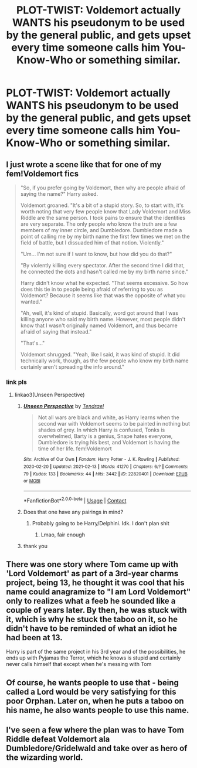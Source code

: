 #+TITLE: PLOT-TWIST: Voldemort actually WANTS his pseudonym to be used by the general public, and gets upset every time someone calls him You-Know-Who or something similar.

* PLOT-TWIST: Voldemort actually WANTS his pseudonym to be used by the general public, and gets upset every time someone calls him You-Know-Who or something similar.
:PROPERTIES:
:Author: maxart2001
:Score: 66
:DateUnix: 1613296466.0
:DateShort: 2021-Feb-14
:FlairText: Prompt
:END:

** I just wrote a scene like that for one of my fem!Voldemort fics

#+begin_quote
  "So, if you prefer going by Voldemort, then why are people afraid of saying the name?" Harry asked.

  Voldemort groaned. "It's a bit of a stupid story. So, to start with, it's worth noting that very few people know that Lady Voldemort and Miss Riddle are the same person. I took pains to ensure that the identities are very separate. The only people who know the truth are a few members of my inner circle, and Dumbledore. Dumbledore made a point of calling me by my birth name the first few times we met on the field of battle, but I dissuaded him of that notion. Violently."

  "Um... I'm not sure if I want to know, but how did you do that?"

  "By violently killing every spectator. After the second time I did that, he connected the dots and hasn't called me by my birth name since."

  Harry didn't know what he expected. "That seems excessive. So how does this tie in to people being afraid of referring to you as Voldemort? Because it seems like that was the opposite of what you wanted."

  "Ah, well, it's kind of stupid. Basically, word got around that I was killing anyone who said my birth name. However, most people didn't know that I wasn't originally named Voldemort, and thus became afraid of saying that instead."

  "That's..."

  Voldemort shrugged. "Yeah, like I said, it was kind of stupid. It did technically work, though, as the few people who know my birth name certainly aren't spreading the info around."
#+end_quote
:PROPERTIES:
:Author: Tenebris-Umbra
:Score: 36
:DateUnix: 1613311327.0
:DateShort: 2021-Feb-14
:END:

*** link pls
:PROPERTIES:
:Author: Sabita_Densu
:Score: 3
:DateUnix: 1613322004.0
:DateShort: 2021-Feb-14
:END:

**** linkao3(Unseen Perspective)
:PROPERTIES:
:Author: Tenebris-Umbra
:Score: 5
:DateUnix: 1613330008.0
:DateShort: 2021-Feb-14
:END:

***** [[https://archiveofourown.org/works/22820401][*/Unseen Perspective/*]] by [[https://www.archiveofourown.org/users/Tendrael/pseuds/Tendrael][/Tendrael/]]

#+begin_quote
  Not all wars are black and white, as Harry learns when the second war with Voldemort seems to be painted in nothing but shades of grey. In which Harry is confused, Tonks is overwhelmed, Barty is a genius, Snape hates everyone, Dumbledore is trying his best, and Voldemort is having the time of her life. fem!Voldemort
#+end_quote

^{/Site/:} ^{Archive} ^{of} ^{Our} ^{Own} ^{*|*} ^{/Fandom/:} ^{Harry} ^{Potter} ^{-} ^{J.} ^{K.} ^{Rowling} ^{*|*} ^{/Published/:} ^{2020-02-20} ^{*|*} ^{/Updated/:} ^{2021-02-13} ^{*|*} ^{/Words/:} ^{41270} ^{*|*} ^{/Chapters/:} ^{6/?} ^{*|*} ^{/Comments/:} ^{79} ^{*|*} ^{/Kudos/:} ^{133} ^{*|*} ^{/Bookmarks/:} ^{44} ^{*|*} ^{/Hits/:} ^{3442} ^{*|*} ^{/ID/:} ^{22820401} ^{*|*} ^{/Download/:} ^{[[https://archiveofourown.org/downloads/22820401/Unseen%20Perspective.epub?updated_at=1613234327][EPUB]]} ^{or} ^{[[https://archiveofourown.org/downloads/22820401/Unseen%20Perspective.mobi?updated_at=1613234327][MOBI]]}

--------------

*FanfictionBot*^{2.0.0-beta} | [[https://github.com/FanfictionBot/reddit-ffn-bot/wiki/Usage][Usage]] | [[https://www.reddit.com/message/compose?to=tusing][Contact]]
:PROPERTIES:
:Author: FanfictionBot
:Score: 3
:DateUnix: 1613330024.0
:DateShort: 2021-Feb-14
:END:


***** Does that one have any pairings in mind?
:PROPERTIES:
:Author: VivianDupuis
:Score: 2
:DateUnix: 1613331425.0
:DateShort: 2021-Feb-14
:END:

****** Probably going to be Harry/Delphini. Idk. I don't plan shit
:PROPERTIES:
:Author: Tenebris-Umbra
:Score: 4
:DateUnix: 1613332348.0
:DateShort: 2021-Feb-14
:END:

******* Lmao, fair enough
:PROPERTIES:
:Author: VivianDupuis
:Score: 2
:DateUnix: 1613359715.0
:DateShort: 2021-Feb-15
:END:


***** thank you
:PROPERTIES:
:Author: Sabita_Densu
:Score: 2
:DateUnix: 1613335439.0
:DateShort: 2021-Feb-15
:END:


** There was one story where Tom came up with 'Lord Voldemort' as part of a 3rd-year charms project, being 13, he thought it was cool that his name could anagramize to "I am Lord Voldemort" only to realizes what a feeb he sounded like a couple of years later. By then, he was stuck with it, which is why he stuck the taboo on it, so he didn't have to be reminded of what an idiot he had been at 13.

Harry is part of the same project in his 3rd year and of the possibilities, he ends up with Pyjamas the Terror, which he knows is stupid and certainly never calls himself that except when he's messing with Tom
:PROPERTIES:
:Author: Clell65619
:Score: 12
:DateUnix: 1613334685.0
:DateShort: 2021-Feb-15
:END:


** Of course, he wants people to use that - being called a Lord would be very satisfying for this poor Orphan. Later on, when he puts a taboo on his name, he also wants people to use this name.
:PROPERTIES:
:Author: HadrianJP
:Score: 6
:DateUnix: 1613296870.0
:DateShort: 2021-Feb-14
:END:


** I've seen a few where the plan was to have Tom Riddle defeat Voldemort ala Dumbledore/Gridelwald and take over as hero of the wizarding world.
:PROPERTIES:
:Author: streakermaximus
:Score: 2
:DateUnix: 1613333739.0
:DateShort: 2021-Feb-14
:END:
